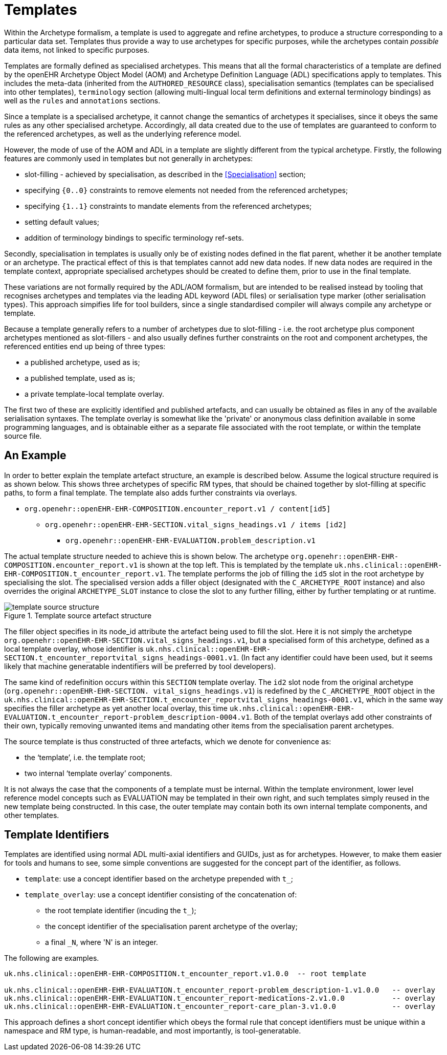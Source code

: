 = Templates

Within the Archetype formalism, a template is used to aggregate and refine archetypes, to produce a structure corresponding to a particular data set. Templates thus provide a way to use archetypes for specific purposes, while the archetypes contain _possible_ data items, not linked to specific purposes.

Templates are formally defined as specialised archetypes. This means that all the formal characteristics of a template are defined by the openEHR Archetype Object Model (AOM) and Archetype Definition Language (ADL) specifications apply to templates. This includes the meta-data (inherited from the `AUTHORED_RESOURCE` class), specialisation semantics (templates can be specialised into other templates), `terminology` section (allowing multi-lingual local term definitions and external terminology bindings) as well as the `rules` and `annotations` sections.

Since a template is a specialised archetype, it cannot change the semantics of archetypes it specialises, since it obeys the same rules as any other specialised archetype. Accordingly, all data created due to the use of templates are guaranteed to conform to the referenced archetypes, as well as the underlying reference model.

However, the mode of use of the AOM and ADL in a template are slightly different from the typical archetype. Firstly, the following features are commonly used in templates but not generally in archetypes:

* slot-filling - achieved by specialisation, as described in the <<Specialisation>> section;
* specifying `{0..0}` constraints to remove elements not needed from the referenced archetypes;
* specifying `{1..1}` constraints to mandate elements from the referenced archetypes;
* setting default values;
* addition of terminology bindings to specific terminology ref-sets.

Secondly, specialisation in templates is usually only be of existing nodes defined in the flat parent, whether it be another template or an archetype. The practical effect of this is that templates cannot add new data nodes. If new data nodes are required in the template context, appropriate specialised archetypes should be created to define them, prior to use in the final template.

These variations are not formally required by the ADL/AOM formalism, but are intended to be realised instead by tooling that recognises archetypes and templates via the leading ADL keyword (ADL files) or serialisation type marker (other serialisation types). This approach simpifies life for tool builders, since a single standardised compiler will always compile any archetype or template.

Because a template generally refers to a number of archetypes due to slot-filling - i.e. the root archetype plus component archetypes mentioned as slot-fillers - and also usually defines further constraints on the root and component archetypes, the referenced entities end up being of three types:

* a published archetype, used as is;
* a published template, used as is;
* a private template-local template overlay.

The first two of these are explicitly identified and published artefacts, and can usually be obtained as files in any of the available serialisation syntaxes. The template overlay is somewhat like the 'private' or anonymous class definition available in some programming languages, and is obtainable either as a separate file associated with the root template, or within the template source file.

== An Example

In order to better explain the template artefact structure, an example is described below. Assume the logical structure required is as shown below. This shows three archetypes of specific RM types, that should be chained together by slot-filling at specific paths, to form a final template. The template also adds further constraints via overlays.

* `org.openehr::openEHR-EHR-COMPOSITION.encounter_report.v1 / content[id5]`
** `org.openehr::openEHR-EHR-SECTION.vital_signs_headings.v1 / items [id2]`
*** `org.openehr::openEHR-EHR-EVALUATION.problem_description.v1`

The actual template structure needed to achieve this is shown below. The archetype `org.openehr::openEHR-EHR-COMPOSITION.encounter_report.v1` is shown at the top left. This is templated by the template `uk.nhs.clinical::openEHR-EHR-COMPOSITION.t_encounter_report.v1`. The template performs the job of filling the `id5` slot in the
root archetype by specialising the slot. The specialised version adds a filler object (designated with the `C_ARCHETYPE_ROOT` instance) and also overrides the original `ARCHETYPE_SLOT` instance to close the slot to any further filling, either by further templating or at runtime.

[.text-center]
.Template source artefact structure
image::diagrams/template_source_structure.png[id=template_source_structure, align="center"]

The filler object specifies in its node_id attribute the artefact being used to fill the slot. Here it is not simply the archetype `org.openehr::openEHR-EHR-SECTION.vital_signs_headings.v1`, but a specialised form of this archetype, defined as a local template overlay, whose identifier is `uk.nhs.clinical::openEHR-EHR-SECTION.t_encounter_reportvital_signs_headings-0001.v1`. (In fact any identifier could have been used, but it seems likely that machine generatable indentifiers will be preferred by tool developers).

The same kind of redefinition occurs within this `SECTION` template overlay. The `id2` slot node from the original archetype (`org.openehr::openEHR-EHR-SECTION.
vital_signs_headings.v1`) is redefined by the `C_ARCHETYPE_ROOT` object in the `uk.nhs.clinical::openEHR-EHR-SECTION.t_encounter_reportvital_signs_headings-0001.v1`, which in the same way specifies the filler archetype as yet another local overlay, this time `uk.nhs.clinical::openEHR-EHR-EVALUATION.t_encounter_report-problem_description-0004.v1`. Both of the templat overlays add other constraints of their own, typically removing unwanted items and mandating other items from the specialisation parent archetypes.

The source template is thus constructed of three artefacts, which we denote for convenience as:

* the ‘template’, i.e. the template root;
* two internal ‘template overlay’ components.

It is not always the case that the components of a template must be internal. Within the template environment, lower level reference model concepts such as EVALUATION may be templated in their own right, and such templates simply reused in the new template being constructed. In this case, the outer template may contain both its own internal template components, and other templates.

== Template Identifiers

Templates are identified using normal ADL multi-axial identifiers and GUIDs, just as for archetypes. However, to make them easier for tools and humans to see, some simple conventions are suggested for the concept part of the identifier, as follows.

* `template`: use a concept identifier based on the archetype prepended with `t_`;
* `template_overlay`: use a concept identifier consisting of the concatenation of:
** the root template identifier (incuding the `t_`);
** the concept identifier of the specialisation parent archetype of the overlay;
** a final `_N`, where 'N' is an integer.

The following are examples.

[source, adl]
--------
uk.nhs.clinical::openEHR-EHR-COMPOSITION.t_encounter_report.v1.0.0  -- root template

uk.nhs.clinical::openEHR-EHR-EVALUATION.t_encounter_report-problem_description-1.v1.0.0   -- overlay
uk.nhs.clinical::openEHR-EHR-EVALUATION.t_encounter_report-medications-2.v1.0.0           -- overlay
uk.nhs.clinical::openEHR-EHR-EVALUATION.t_encounter_report-care_plan-3.v1.0.0             -- overlay
--------

This approach defines a short concept identifier which obeys the formal rule that concept identifiers   must be unique within a namespace and RM type, is human-readable, and most importantly, is tool-generatable.

